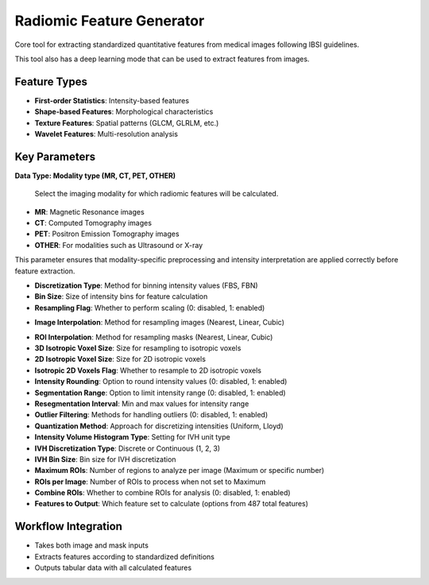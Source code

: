 Radiomic Feature Generator
------------------------

.. image:: images/13.radiomic.png
   :alt: Radiomic Feature Generator
   :width: 100%

Core tool for extracting standardized quantitative features from medical images following IBSI guidelines. 

.. image:: images/13.radiomic_deep.png
   :alt: Radiomic Feature Generator Deep
   :width: 100%
   
This tool also has a deep learning mode that can be used to extract features from images.

Feature Types
^^^^^^^^^^^^^
    
* **First-order Statistics**: Intensity-based features
* **Shape-based Features**: Morphological characteristics
* **Texture Features**: Spatial patterns (GLCM, GLRLM, etc.)
* **Wavelet Features**: Multi-resolution analysis


Key Parameters
^^^^^^^^^^^^^^

.. image:: images/13.radiomic_data.png
   :alt: Radiomic Feature Generator
   :width: 100%

**Data Type: Modality type (MR, CT, PET, OTHER)**

 Select the imaging modality for which radiomic features will be calculated.  

- **MR**: Magnetic Resonance images  
- **CT**: Computed Tomography images  
- **PET**: Positron Emission Tomography images  
- **OTHER**: For modalities such as Ultrasound or X-ray  
This parameter ensures that modality-specific preprocessing and intensity interpretation are applied correctly before feature extraction.


.. image:: images/13.radiomic_Discretization.png
   :alt: Radiomic Feature Generator
   :width: 100%

* **Discretization Type**: Method for binning intensity values (FBS, FBN)

* **Bin Size**: Size of intensity bins for feature calculation
* **Resampling Flag**: Whether to perform scaling (0: disabled, 1: enabled)

.. image:: images/13.radiomic_interpolation.png
   :alt: Radiomic Feature Generator
   :width: 100%

* **Image Interpolation**: Method for resampling images (Nearest, Linear, Cubic)

.. image:: images/13.radiomic_roi.png
   :alt: Radiomic Feature Generator
   :width: 100%

* **ROI Interpolation**: Method for resampling masks (Nearest, Linear, Cubic)
* **3D Isotropic Voxel Size**: Size for resampling to isotropic voxels
* **2D Isotropic Voxel Size**: Size for 2D isotropic voxels
* **Isotropic 2D Voxels Flag**: Whether to resample to 2D isotropic voxels
* **Intensity Rounding**: Option to round intensity values (0: disabled, 1: enabled)
* **Segmentation Range**: Option to limit intensity range (0: disabled, 1: enabled)
* **Resegmentation Interval**: Min and max values for intensity range
* **Outlier Filtering**: Methods for handling outliers (0: disabled, 1: enabled)
* **Quantization Method**: Approach for discretizing intensities (Uniform, Lloyd)
* **Intensity Volume Histogram Type**: Setting for IVH unit type
* **IVH Discretization Type**: Discrete or Continuous (1, 2, 3)
* **IVH Bin Size**: Bin size for IVH discretization
* **Maximum ROIs**: Number of regions to analyze per image (Maximum or specific number)
* **ROIs per Image**: Number of ROIs to process when not set to Maximum
* **Combine ROIs**: Whether to combine ROIs for analysis (0: disabled, 1: enabled)
* **Features to Output**: Which feature set to calculate (options from 487 total features)

Workflow Integration
^^^^^^^^^^^^^^^^^^^^

* Takes both image and mask inputs
* Extracts features according to standardized definitions
* Outputs tabular data with all calculated features
